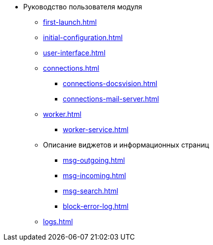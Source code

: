 * Руководство пользователя модуля
** xref:first-launch.adoc[]
** xref:initial-configuration.adoc[]
** xref:user-interface.adoc[]
** xref:connections.adoc[]
*** xref:connections-docsvision.adoc[]
*** xref:connections-mail-server.adoc[]
** xref:worker.adoc[]
*** xref:worker-service.adoc[]

** Описание виджетов и информационных страниц
*** xref:msg-outgoing.adoc[]
*** xref:msg-incoming.adoc[]
*** xref:msg-search.adoc[]
*** xref:block-error-log.adoc[]
** xref:logs.adoc[]